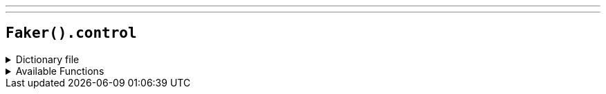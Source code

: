 ---
---

== `Faker().control`

.Dictionary file
[%collapsible]
====
[source,kotlin]
----
{% snippet 'provider_control' %}
----
====

.Available Functions
[%collapsible]
====
[source,kotlin]
----
Faker().control.character() // => Ahti

Faker().control.location() // => Access Corridor

Faker().control.objectOfPower() // => Service Weapon

Faker().control.alteredItem() // => "Get Well Soon" Balloon

Faker().control.alteredWorldEvent() // => Albany, New York

Faker().control.hiss() // => You are a worm through time.

Faker().control.theBoard() // => < Another crisis/workday resolved >

Faker().control.quote() // => 'Let's get cleaning' she said, cocking her gun
----
====
